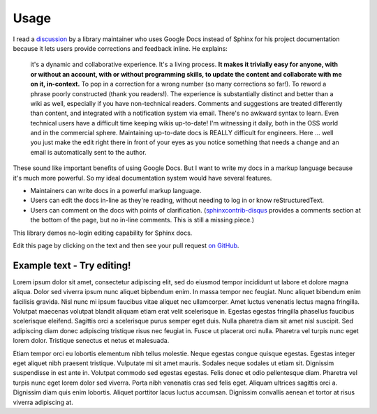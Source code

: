 =====
Usage
=====


I read a `discussion
<https://groups.google.com/d/msg/ledger-cli/u648SA1o-Ek/j8cSvPNkCwAJ>`__ by a
library maintainer who uses Google Docs instead of Sphinx for his project
documentation because it lets users provide corrections and feedback inline. He
explains:

    it's a dynamic and collaborative experience. It's a living process. **It
    makes it trivially easy for anyone, with or without an account, with or
    without programming skills, to update the content and collaborate with me
    on it, in-context.** To pop in a correction for a wrong number (so many
    corrections so far!). To reword a phrase poorly constructed (thank you
    readers!). The experience is substantially distinct and better than a wiki
    as well, especially if you have non-technical readers. Comments and
    suggestions are treated differently than content, and integrated with a
    notification system via email. There's no awkward syntax to learn. Even
    technical users have a difficult time keeping wikis up-to-date! I'm
    witnessing it daily, both in the OSS world and in the commercial sphere.
    Maintaining up-to-date docs is REALLY difficult for engineers. Here ...
    well you just make the edit right there in front of your eyes as you notice
    something that needs a change and an email is automatically sent to the
    author.


These sound like important benefits of using Google Docs. But I want to write
my docs in a markup language because it's much more powerful. So my ideal
documentation system would have several features.

* Maintainers can write docs in a powerful markup language.
* Users can edit the docs in-line as they're reading, without needing to log in
  or know reStructuredText.
* Users can comment on the docs with points of clarification.
  (`sphinxcontrib-disqus <https://robpol86.github.io/sphinxcontrib-disqus/>`__
  provides a comments section at the bottom of the page, but no in-line
  comments. This is still a missing piece.)

This library demos no-login editing capability for Sphinx docs.

Edit this page by clicking on the text and then see your pull request `on
GitHub <https://github.com/orange-aardvark/editable-docs-demo/pulls>`__.



Example text - Try editing!
-----------------------------

Lorem ipsum dolor sit amet, consectetur adipiscing elit, sed do eiusmod tempor
incididunt ut labore et dolore magna aliqua. Dolor sed viverra ipsum nunc
aliquet bipbendum enim. In massa tempor nec feugiat. Nunc aliquet bibendum enim
facilisis gravida. Nisl nunc mi ipsum faucibus vitae aliquet nec ullamcorper.
Amet luctus venenatis lectus magna fringilla. Volutpat maecenas volutpat
blandit aliquam etiam erat velit scelerisque in. Egestas egestas fringilla
phasellus faucibus scelerisque eleifend. Sagittis orci a scelerisque purus
semper eget duis. Nulla pharetra diam sit amet nisl suscipit. Sed adipiscing
diam donec adipiscing tristique risus nec feugiat in. Fusce ut placerat orci
nulla. Pharetra vel turpis nunc eget lorem dolor. Tristique senectus et netus
et malesuada.

Etiam tempor orci eu lobortis elementum nibh tellus molestie. Neque egestas
congue quisque egestas. Egestas integer eget aliquet nibh praesent tristique.
Vulputate mi sit amet mauris. Sodales neque sodales ut etiam sit. Dignissim
suspendisse in est ante in. Volutpat commodo sed egestas egestas. Felis donec
et odio pellentesque diam. Pharetra vel turpis nunc eget lorem dolor sed
viverra. Porta nibh venenatis cras sed felis eget. Aliquam ultrices sagittis
orci a. Dignissim diam quis enim lobortis. Aliquet porttitor lacus luctus
accumsan. Dignissim convallis aenean et tortor at risus viverra adipiscing at.
